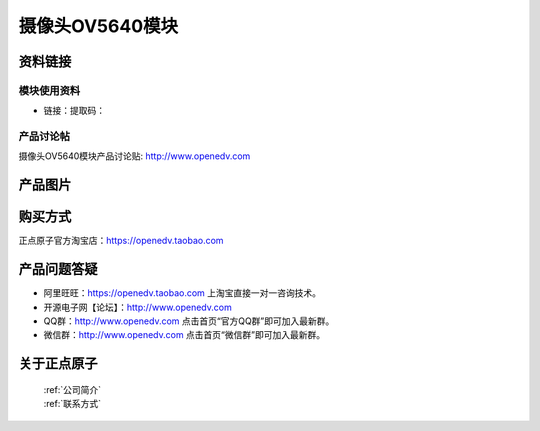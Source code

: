
摄像头OV5640模块
=============================


资料链接
------------

模块使用资料
^^^^^^^^^^

- 链接：提取码：
  
产品讨论帖
^^^^^^^^^^  

摄像头OV5640模块产品讨论贴: http://www.openedv.com 


产品图片
--------

.. figure:: media/OV5640.jpg



购买方式
-------- 

正点原子官方淘宝店：https://openedv.taobao.com 




产品问题答疑
------------

- 阿里旺旺：https://openedv.taobao.com 上淘宝直接一对一咨询技术。  
- 开源电子网【论坛】：http://www.openedv.com 
- QQ群：http://www.openedv.com   点击首页“官方QQ群”即可加入最新群。 
- 微信群：http://www.openedv.com 点击首页“微信群”即可加入最新群。
  


关于正点原子  
-----------------

 | :ref:`公司简介` 
 | :ref:`联系方式`